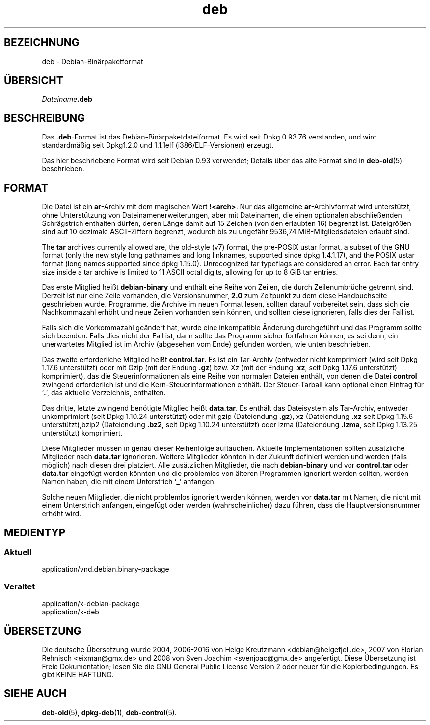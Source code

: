 .\" dpkg manual page - deb(5)
.\"
.\" Copyright © 1995 Raul Miller
.\" Copyright © 1996 Ian Jackson <ijackson@chiark.greenend.org.uk>
.\" Copyright © 2000 Wichert Akkerman <wakkerma@debian.org>
.\" Copyright © 2006-2014 Guillem Jover <guillem@debian.org>
.\"
.\" This is free software; you can redistribute it and/or modify
.\" it under the terms of the GNU General Public License as published by
.\" the Free Software Foundation; either version 2 of the License, or
.\" (at your option) any later version.
.\"
.\" This is distributed in the hope that it will be useful,
.\" but WITHOUT ANY WARRANTY; without even the implied warranty of
.\" MERCHANTABILITY or FITNESS FOR A PARTICULAR PURPOSE.  See the
.\" GNU General Public License for more details.
.\"
.\" You should have received a copy of the GNU General Public License
.\" along with this program.  If not, see <https://www.gnu.org/licenses/>.
.
.\"*******************************************************************
.\"
.\" This file was generated with po4a. Translate the source file.
.\"
.\"*******************************************************************
.TH deb 5 2014\-05\-24 Debian\-Projekt Debian
.SH BEZEICHNUNG
deb \- Debian\-Binärpaketformat
.SH ÜBERSICHT
\fIDateiname\fP\fB.deb\fP
.SH BESCHREIBUNG
Das \fB.deb\fP\-Format ist das Debian\-Binärpaketdateiformat. Es wird seit Dpkg
0.93.76 verstanden, und wird standardmäßig seit Dpkg1.2.0 und 1.1.1elf
(i386/ELF\-Versionen) erzeugt.
.PP
Das hier beschriebene Format wird seit Debian 0.93 verwendet; Details über
das alte Format sind in \fBdeb\-old\fP(5) beschrieben.
.SH FORMAT
Die Datei ist ein \fBar\fP\-Archiv mit dem magischen Wert
\fB!<arch>\fP. Nur das allgemeine \fBar\fP\-Archivformat wird unterstützt,
ohne Unterstützung von Dateinamenerweiterungen, aber mit Dateinamen, die
einen optionalen abschließenden Schrägstrich enthalten dürfen, deren Länge
damit auf 15 Zeichen (von den erlaubten 16) begrenzt ist. Dateigrößen sind
auf 10 dezimale ASCII\-Ziffern begrenzt, wodurch bis zu ungefähr 9536,74
MiB\-Mitgliedsdateien erlaubt sind.
.PP
The \fBtar\fP archives currently allowed are, the old\-style (v7) format, the
pre\-POSIX ustar format, a subset of the GNU format (only the new style long
pathnames and long linknames, supported since dpkg 1.4.1.17), and the POSIX
ustar format (long names supported since dpkg 1.15.0).  Unrecognized tar
typeflags are considered an error.  Each tar entry size inside a tar archive
is limited to 11 ASCII octal digits, allowing for up to 8 GiB tar entries.
.PP
Das erste Mitglied heißt \fBdebian\-binary\fP und enthält eine Reihe von Zeilen,
die durch Zeilenumbrüche getrennt sind. Derzeit ist nur eine Zeile
vorhanden, die Versionsnummer, \fB2.0\fP zum Zeitpunkt zu dem diese
Handbuchseite geschrieben wurde. Programme, die Archive im neuen Format
lesen, sollten darauf vorbereitet sein, dass sich die Nachkommazahl erhöht
und neue Zeilen vorhanden sein können, und sollten diese ignorieren, falls
dies der Fall ist.
.PP
Falls sich die Vorkommazahl geändert hat, wurde eine inkompatible Änderung
durchgeführt und das Programm sollte sich beenden. Falls dies nicht der Fall
ist, dann sollte das Programm sicher fortfahren können, es sei denn, ein
unerwartetes Mitglied ist im Archiv (abgesehen vom Ende) gefunden worden,
wie unten beschrieben.
.PP
Das zweite erforderliche Mitglied heißt \fBcontrol.tar\fP. Es ist ein
Tar\-Archiv (entweder nicht komprimiert (wird seit Dpkg 1.17.6 unterstützt)
oder mit Gzip (mit der Endung \fB.gz\fP) bzw. Xz (mit der Endung \fB.xz\fP, seit
Dpkg 1.17.6 unterstützt) komprimiert), das die Steuerinformationen als eine
Reihe von normalen Dateien enthält, von denen die Datei \fBcontrol\fP zwingend
erforderlich ist und die Kern\-Steuerinformationen enthält. Der
Steuer\-Tarball kann optional einen Eintrag für \(oq\fB.\fP\(cq, das aktuelle
Verzeichnis, enthalten.
.PP
Das dritte, letzte zwingend benötigte Mitglied heißt \fBdata.tar\fP. Es enthält
das Dateisystem als Tar\-Archiv, entweder unkomprimiert (seit Dpkg 1.10.24
unterstützt) oder mit gzip (Dateiendung \fB.gz\fP), xz (Dateiendung \fB.xz\fP seit
Dpkg 1.15.6 unterstützt),bzip2 (Dateiendung \fB.bz2\fP, seit Dpkg 1.10.24
unterstützt) oder lzma (Dateiendung \fB.lzma\fP, seit Dpkg 1.13.25 unterstützt)
komprimiert.
.PP
Diese Mitglieder müssen in genau dieser Reihenfolge auftauchen. Aktuelle
Implementationen sollten zusätzliche Mitglieder nach \fBdata.tar\fP
ignorieren. Weitere Mitglieder könnten in der Zukunft definiert werden und
werden (falls möglich) nach diesen drei platziert. Alle zusätzlichen
Mitglieder, die nach \fBdebian\-binary\fP und vor \fBcontrol.tar\fP oder
\fBdata.tar\fP eingefügt werden könnten und die problemlos von älteren
Programmen ignoriert werden sollten, werden Namen haben, die mit einem
Unterstrich \(oq\fB_\fP\(cq anfangen.
.PP
Solche neuen Mitglieder, die nicht problemlos ignoriert werden können,
werden vor \fBdata.tar\fP mit Namen, die nicht mit einem Unterstrich anfangen,
eingefügt oder werden (wahrscheinlicher) dazu führen, dass die
Hauptversionsnummer erhöht wird.
.SH MEDIENTYP
.SS Aktuell
application/vnd.debian.binary\-package
.SS Veraltet
application/x\-debian\-package
.br
application/x\-deb
.SH ÜBERSETZUNG
Die deutsche Übersetzung wurde 2004, 2006-2016 von Helge Kreutzmann
<debian@helgefjell.de>, 2007 von Florian Rehnisch <eixman@gmx.de> und
2008 von Sven Joachim <svenjoac@gmx.de>
angefertigt. Diese Übersetzung ist Freie Dokumentation; lesen Sie die
GNU General Public License Version 2 oder neuer für die Kopierbedingungen.
Es gibt KEINE HAFTUNG.
.SH "SIEHE AUCH"
\fBdeb\-old\fP(5), \fBdpkg\-deb\fP(1), \fBdeb\-control\fP(5).
